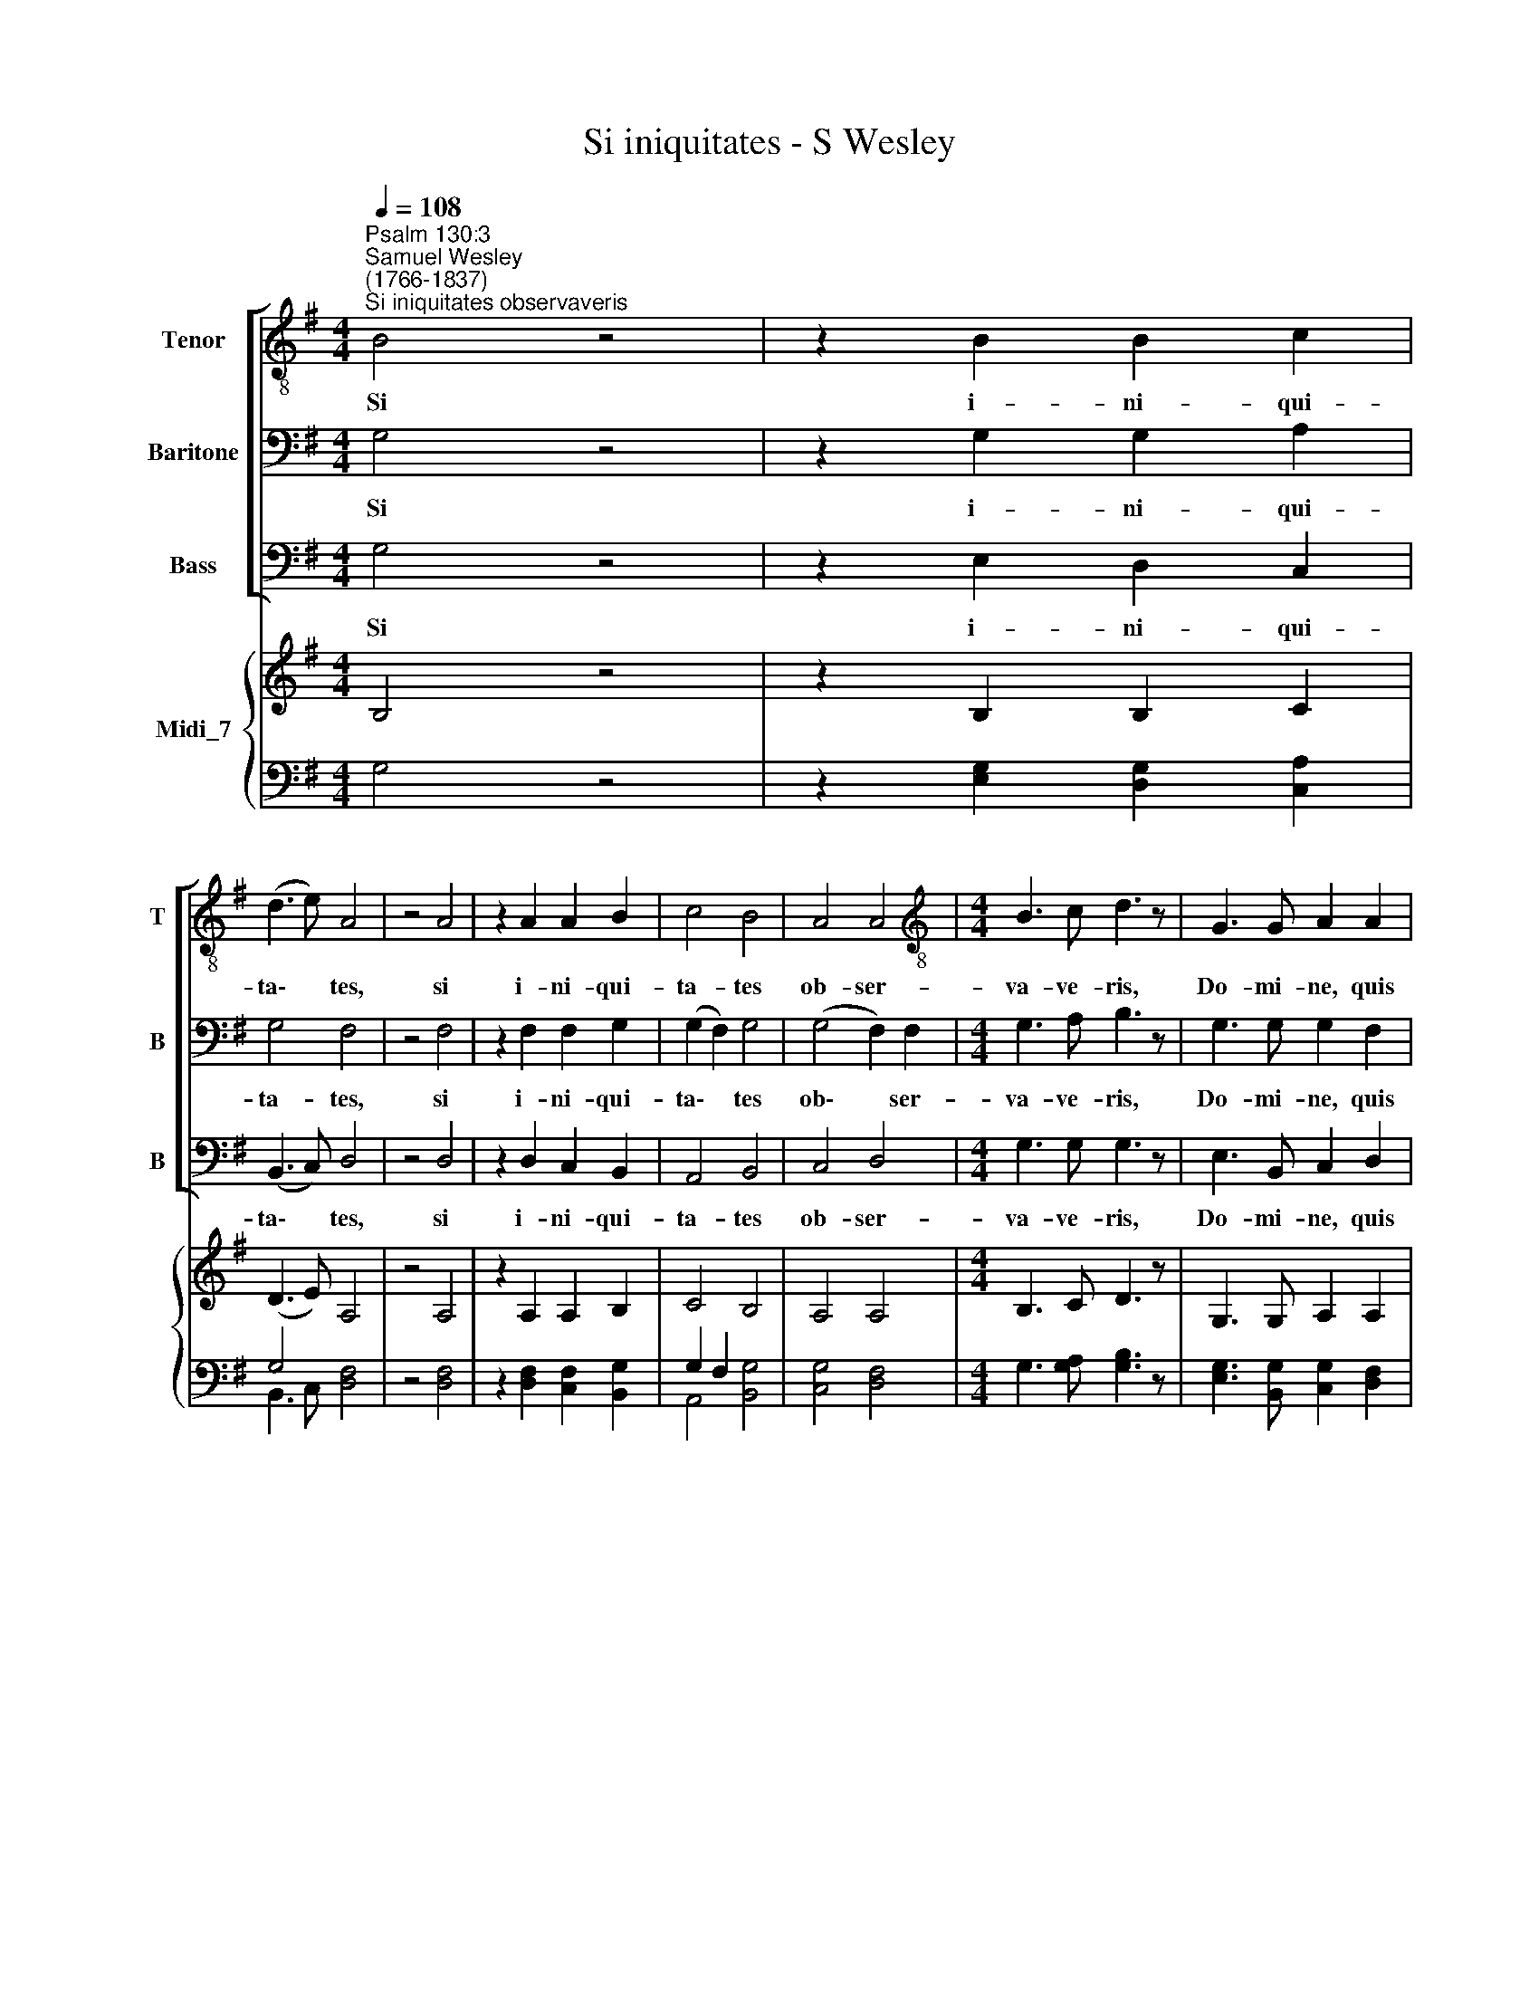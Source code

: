 X:1
T:Si iniquitates - S Wesley
%%score [ 1 2 3 ] { ( 4 7 ) | ( 5 6 ) }
L:1/8
Q:1/4=108
M:4/4
K:G
V:1 treble-8 nm="Tenor" snm="T"
V:2 bass nm="Baritone" snm="B"
V:3 bass nm="Bass" snm="B"
V:4 treble nm="Midi_7"
V:7 treble 
V:5 bass 
V:6 bass 
V:1
"^Psalm 130:3""^Samuel Wesley\n(1766-1837)""^Si iniquitates observaveris" B4 z4 | z2 B2 B2 c2 | %2
w: Si|i- ni- qui-|
 (d3 e) A4 | z4 A4 | z2 A2 A2 B2 | c4 B4 | A4 A4 |[M:4/4][K:treble-8] B3 c d3 z | G3 G A2 A2 | %9
w: ta\- * tes,|si|i- ni- qui-|ta- tes|ob- ser-|va- ve- ris,|Do- mi- ne, quis|
 B2 G2 c4- | c2 B2 A2 (BG) | G2 F2 z4 | B4 z4 | z2 B2 B2 c2 | (d3 e) A4 | z4 A4 | z2 A2 A2 B2 | %17
w: sus- ti- ne\-|* bit, sus- ti\- *|ne- bit?|Si|i- ni- qui-|ta\- * tes,|si|i- ni- qui-|
 c4 B4 | A4 A4 | B3 c d3 z | d3 d e2 e2 | f2 d2 g4- | g2 f2 (e>f) g2- | g2 f2 (fe) (fg) | %24
w: ta- tes|ob- ser-|va- ve- ris,|Do- mi- ne, quis|sus- ti- ne\-|* bit, Do- mi- ne|* qui sus\- * ti\- *|
 g2 f2 z4 | d4 z4 | z2 d2 G2 c2 | B2 A2 z4 | z4 e2 c2 | B2 cd (e2 fg | %30
w: ne- bit?|Si|i- ni- qui-|ta- tes|ob- ser-|va- ve- ris, Do\- * *|
 a3) c[Q:1/4=72] !fermata!c4 |[Q:1/4=108] B3 B B4 |[M:4/4][K:treble-8] z2 B2 B2 c2 | (d3 e) A4 | %34
w: * mi- ne,|Do- mi- ne,|i- ni- qui-|ta- * tes,|
 z2 A2 A2 B2 |[Q:1/4=106] (c2[Q:1/4=103] e4[Q:1/4=99] d2- | %36
w: qui su- sti-|ne\- * *|
[Q:1/4=97] d2[Q:1/4=95] c[Q:1/4=94]B[Q:1/4=92] A4) |[Q:1/4=90] B8 |] %38
w: |bit?|
V:2
 G,4 z4 | z2 G,2 G,2 A,2 | G,4 F,4 | z4 F,4 | z2 F,2 F,2 G,2 | (G,2 F,2) G,4 | (G,4 F,2) F,2 | %7
w: Si|i- ni- qui-|ta- tes,|si|i- ni- qui-|ta\- * tes|ob\- * ser-|
[M:4/4] G,3 A, B,3 z | G,3 G, G,2 F,2 | F,2 E,2 (E,G,F,E, | D,2) (G,F,) E,2 E,2 | E,2 D,2 z4 | %12
w: va- ve- ris,|Do- mi- ne, quis|sus- ti- ne\- * * *|* bit, * sus- ti-|ne- bit?|
 D,4 z4 | z2 G,2 G,2 A,2 | G,4 F,4 | z4 F,4 | z2 F,2 F,2 G,2 | (G,2 F,2) G,4 | (G,4 F,E,) F,2 | %19
w: Si|i- ni- qui-|ta- tes,|si|i- ni- qui-|ta\- * tes|ob\- * * ser-|
 G,3 A, B,3 z | D3 D D2 ^C2 | ^C2 B,2 (B,DCB, | A,2 D^C B,2 ED | ^C2 D4 C2 | E2) D2 z4 | F,4 z4 | %26
w: va- ve- ris,|Do- mi- ne, quis|sus- ti- ne\- * * *|||* bit?|Si|
 z2 F,2 E,2 E,2 | G,2 F,2 B,2 G,2 | E,2 F,G, (A,4- | A,G,A,B, C4- | C3) A, !fermata!A,4 | %31
w: i- ni- qui-|ta- tes ob- ser-|va- ve- ris, Do\-||* mi- ne,|
 G,3 D, D,4 |[M:4/4] z2 G,2 G,2 A,2 | G,4 F,4 | z2 F,2 F,2 ^G,2 | (A,2 C4 B,2- | B,2 A,G, F,4) | %37
w: Do- mi- ne,|i- ni- qui-|ta- tes,|qui su- sti-|ne\- * *||
 G,8 |] %38
w: bit?|
V:3
 G,4 z4 | z2 E,2 D,2 C,2 | (B,,3 C,) D,4 | z4 D,4 | z2 D,2 C,2 B,,2 | A,,4 B,,4 | C,4 D,4 | %7
w: Si|i- ni- qui-|ta\- * tes,|si|i- ni- qui-|ta- tes|ob- ser-|
[M:4/4] G,3 G, G,3 z | E,3 B,, C,2 D,2 | G,,4 A,,4 | (B,,4 C,2 ^C,2 | D,2) D,2 z4 | G,,4 z4 | %13
w: va- ve- ris,|Do- mi- ne, quis|sus- ti-|ne\- * *|* bit?|Si|
 z2 E,2 D,2 C,2 | (B,,3 C,) D,4 | z4 D,4 | z2 D,2 C,2 B,,2 | A,,4 B,,4 | C,4 D,4 | G,3 G,, G,,3 z | %20
w: i- ni- qui-|ta\- * tes,|si|i- ni- qui-|ta- tes|ob- ser-|va- ve- ris,|
 B,3 B, G,2 A,2 | D,4 E,4 | (F,4 G,4) | A,2 B,2 G,2 A,2 | D2 D,2 z4 | B,,4 z4 | z2 B,,2 E,2 A,,2 | %27
w: Do- mi- ne, quis|su- sti-|ne\- *|bit, quis sus- ti-|ne- bit?|Si|i- ni- qui-|
 D,2 D,2 G,,2 B,,2 | C,4- C,C, A,,2 | (E,3 D, C,B,,A,,G,, | F,,3) F,, !fermata!F,,4 | %31
w: ta- tes ob- ser-|va\- * ve- ris,|Do\- * * * * *|* mi- ne,|
 G,,3 G,, G,,4 |[M:4/4] z2 E,2 D,2 C,2 | (B,,3 C,) D,4 | z2 D,2 C,2 B,,2 | (A,,4 B,,4 | C,4 D,4) | %37
w: Do- mi- ne,|i- ni- qui-|ta\- * tes,|qui su- sti-|ne\- *||
 G,,8 |] %38
w: bit?|
V:4
 B,4 z4 | z2 B,2 B,2 C2 | (D3 E) A,4 | z4 A,4 | z2 A,2 A,2 B,2 | C4 B,4 | A,4 A,4 | %7
[M:4/4] B,3 C D3 z | G,3 G, A,2 A,2 | B,2 G,2 C4- | C2 B,2 A,2 (B,G,) | G,2 F,2 z4 | B,4 z4 | %13
 z2 B,2 B,2 C2 | D3 E A,4 | z4 A,4 | z2 A,2 A,2 B,2 | C4 B,4 | A,4 A,4 | [G,B,]3 [A,C] [B,D]3 z | %20
 D3 D [DE]2 [^CE]2 | [^CF]2 [B,D]2 G4- | G2 F2 E>F G2- | G2 F2 FEFG | [EG]2 [DF]2 z4 | D4 z4 | %26
 z2 D2 G,2 C2 | B,2 A,2 B,2 G,2 | z4 E2 C2 | B,2 CD E2 FG | A3 [A,C] !fermata![A,C]4 | %31
[K:bass] [G,B,]3 [D,B,] [D,B,]4 |[M:4/4] z2 x6 | D3 E x4 | z2 x6 | x8 | x8 | x8 |] %38
V:5
 x8 | x8 | G,4 x4 | x8 | x8 | G,2 F,2 x4 | x8 |[M:4/4] x8 | x8 | F,2 E,2 E,G,F,E, | D,2 G,F, x4 | %11
 x4 z4 | x4 z4 | z2 x2 x4 | G,4 x4 | x4 x4 | z2 x2 x4 | G,2 F,2 x4 | x4 F,E, F,2 | G,3 G,, G,,3 z | %20
 B,3 B, G,2 A,2 | ^C2 B,2 B,D!courtesy!^CB, | A,2 D^C B,2 E x | ^C2 D4 C2 | x8 | x8 | x8 | x8 | %28
 E,2 F,G, A,4- | A,G,A,B,[I:staff -1] C4- | C3[I:staff +1] x x4 | G,,3 G,, G,,4 | %32
[M:4/4] z2 E,2 D,2 C,2 | B,,3 C, D,4 | z2 D,2 C,2 B,,2 | A,,4 B,,4 | C,4 D,4 | G,,8 |] %38
V:6
 G,4 z4 | z2 [E,G,]2 [D,G,]2 [C,A,]2 | B,,3 C, [D,F,]4 | z4 [D,F,]4 | z2 [D,F,]2 [C,F,]2 [B,,G,]2 | %5
 A,,4 [B,,G,]4 | [C,G,]4 [D,F,]4 |[M:4/4] G,3 [G,A,] [G,B,]3 z | [E,G,]3 [B,,G,] [C,G,]2 [D,F,]2 | %9
 G,,4 A,,4 | B,,4 [C,E,]2 [^C,E,]2 | [D,E,]2 D,2 z4 | [G,,D,]4 z4 | z2 [E,G,]2 [D,G,]2 [C,A,]2 | %14
 B,,3 C, [D,F,]4 | z4 [D,F,]4 | z2 [D,F,]2 [C,F,]2 [B,,G,]2 | A,,4 [B,,G,]4 | [C,G,]4 D,4 | x8 | %20
 x8 | D,4 E,4 | F,4 G,4 | A,2 B,2 G,2 A,2 | D2 D,2 z4 | [B,,F,]4 z4 | z2 [B,,F,]2 E,2 [A,,E,]2 | %27
 [D,G,]2 [D,F,]2 G,,2 B,,2 | C,4- C,C, A,,2 | E,3 D, C,B,,A,,G,, | F,,3 F,, !fermata!F,,4 | x8 | %32
[M:4/4] x8 | x8 | x8 | x8 | x8 | x8 |] %38
V:7
 x8 | x8 | x8 | x8 | x8 | x8 | x8 |[M:4/4] x8 | x8 | x8 | x8 | x8 | x8 | x8 | x8 | x8 | x8 | x8 | %18
 x8 | x8 | x8 | x8 | x8 | x8 | x8 | x8 | x8 | x8 | x8 | x8 | x8 |[K:bass] x8 | %32
[M:4/4] z2 [G,B,]2 [G,B,]2 [A,C]2 | G,4 [F,A,]4 | z2 [F,A,]2 [F,A,]2 [^G,B,]2 | %35
 [A,C]2 [CE]4 [B,D]2- | [B,D]2 [A,C][G,B,] [F,A,]4 | [G,B,]8 |] %38

